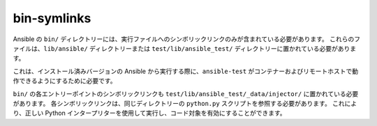 bin-symlinks
============

Ansible の ``bin/`` ディレクトリーには、実行ファイルへのシンボリックリンクのみが含まれている必要があります。
これらのファイルは、``lib/ansible/`` ディレクトリーまたは ``test/lib/ansible_test/`` ディレクトリーに置かれている必要があります。

これは、インストール済みバージョンの Ansible から実行する際に、``ansible-test`` がコンテナーおよびリモートホストで動作できるようにするために必要です。

``bin/`` の各エントリーポイントのシンボリックリンクも ``test/lib/ansible_test/_data/injector/`` に置かれている必要があります。
各シンボリックリンクは、同じディレクトリーの ``python.py`` スクリプトを参照する必要があります。
これにより、正しい Python インタープリターを使用して実行し、コード対象を有効にすることができます。
